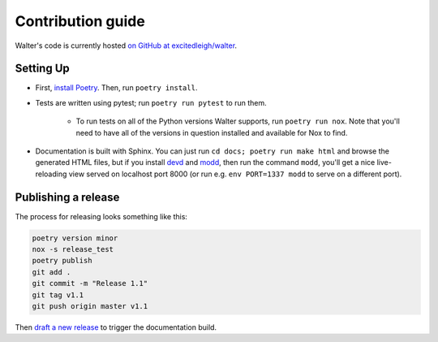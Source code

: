 Contribution guide
==================

Walter's code is currently hosted `on GitHub at excitedleigh/walter <https://github.com/excitedleigh/walter>`_.

Setting Up
----------

- First, `install Poetry <https://python-poetry.org/docs/#installation>`_. Then, run ``poetry install``.
- Tests are written using pytest; run ``poetry run pytest`` to run them.

    - To run tests on all of the Python versions Walter supports, run ``poetry run nox``. Note that you'll need to have all of the versions in question installed and available for Nox to find.

- Documentation is built with Sphinx. You can just run ``cd docs; poetry run make html`` and browse the generated HTML files, but if you install `devd <https://github.com/cortesi/devd>`_ and `modd <https://github.com/cortesi/modd>`_, then run the command ``modd``, you'll get a nice live-reloading view served on localhost port 8000 (or run e.g. ``env PORT=1337 modd`` to serve on a different port).

Publishing a release
-----

The process for releasing looks something like this:

.. code-block:: sh

    poetry version minor
    nox -s release_test
    poetry publish
    git add .
    git commit -m "Release 1.1"
    git tag v1.1
    git push origin master v1.1

Then `draft a new release <https://github.com/excitedleigh/walter/releases/new>`_ to trigger the documentation build.
